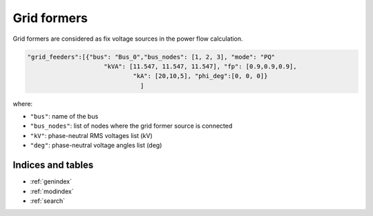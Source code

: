 .. pydss documentation master file, created by
   sphinx-quickstart on Wed Sep  6 19:53:31 2017.
   You can adapt this file completely to your liking, but it should at least
   contain the root `toctree` directive.

Grid formers
------------

Grid formers are considered as fix voltage sources in the power flow calculation.



.. code:: python
   
   "grid_feeders":[{"bus": "Bus_0","bus_nodes": [1, 2, 3], "mode": "PQ"
	                "kVA": [11.547, 11.547, 11.547], "fp": [0.9,0.9,0.9], 
			        "kA": [20,10,5], "phi_deg":[0, 0, 0]}
				  ]


where:

* ``"bus"``: name of the bus
* ``"bus_nodes"``: list of nodes where the grid former source is connected
* ``"kV"``: phase-neutral RMS voltages list (kV)   
* ``"deg"``: phase-neutral voltage angles list (deg)


Indices and tables
==================

* :ref:`genindex`
* :ref:`modindex`
* :ref:`search`
